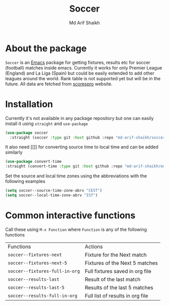 #+TITLE: Soccer
#+AUTHOR: Md Arif Shaikh
#+EMAIL: arifshaikh.astro@gmail.com

* About the package
  ~Soccer~ is an [[https://www.gnu.org/software/emacs/][Emacs]] package for getting fixtures, results etc for soccer (football) matches inside emacs. Currently it works for only Premier League (England) and La Liga (Spain) but could be easily extended to add other leagues around the world. Rank table is not supported yet but will be in the future. All data are fetched from [[https://www.scorespro.com/][scorespro]] website.
* Installation
  Currently it's not available in any package repository but one can easily install it using ~straight~ and ~use-package~
  #+BEGIN_SRC emacs-lisp
    (use-package soccer
      :straight (soccer :type git :host github :repo "md-arif-shaikh/soccer"))
  #+END_SRC
  It also need [[]] for converting source time to local time and can be added similarly
  #+BEGIN_SRC emacs-lisp
    (use-package convert-time
	:straight (convert-time :type git :host github :repo "md-arif-shaikh/emacs-convert-time"))
  #+END_SRC
  Set the source and local time zones using the abbreviations with the following examples
  #+BEGIN_SRC emacs-lisp
    (setq soccer--source-time-zone-abrv "CEST")
    (setq soccer--local-time-zone-abrv "IST")
  #+END_SRC
* Common interactive functions
  Call these using ~M-x Function~ where ~Function~ is any of the following functions

  | Functions                    | Actions                          |
  | ~soccer--fixtures-next~        | Fixture for the Next match       |
  | ~soccer--fixtures-next-5~      | Fixtures of the Next 5 matches   |
  | ~soccer--fixtures-full-in-org~ | Full fixtures saved in org file  |
  | ~soccer--results-last~         | Result of the last match         |
  | ~soccer--results-last-5~       | Results of the last 5 matches    |
  | ~soccer--results-full-in-org~  | Full list of results in org file |
